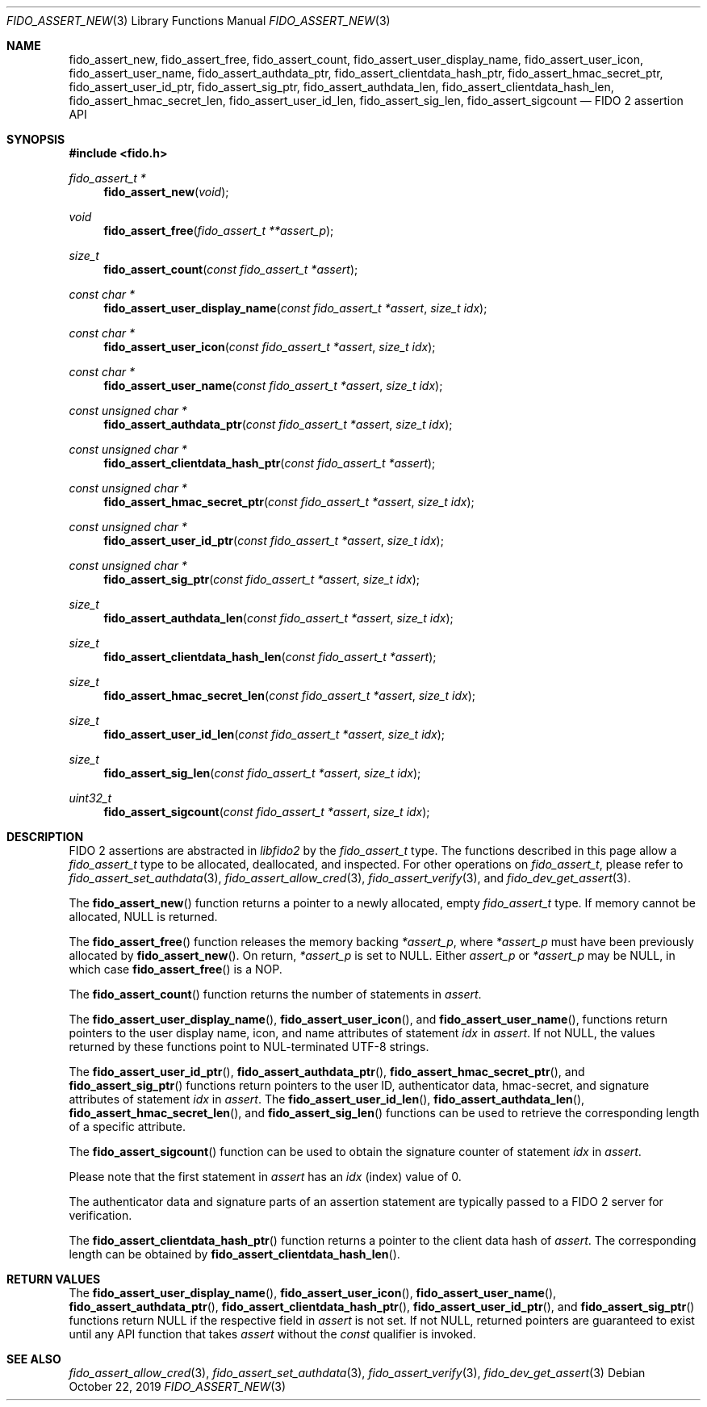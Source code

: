 .\" Copyright (c) 2018 Yubico AB. All rights reserved.
.\" Use of this source code is governed by a BSD-style
.\" license that can be found in the LICENSE file.
.\"
.Dd $Mdocdate: October 22 2019 $
.Dt FIDO_ASSERT_NEW 3
.Os
.Sh NAME
.Nm fido_assert_new ,
.Nm fido_assert_free ,
.Nm fido_assert_count ,
.Nm fido_assert_user_display_name ,
.Nm fido_assert_user_icon ,
.Nm fido_assert_user_name ,
.Nm fido_assert_authdata_ptr ,
.Nm fido_assert_clientdata_hash_ptr ,
.Nm fido_assert_hmac_secret_ptr ,
.Nm fido_assert_user_id_ptr ,
.Nm fido_assert_sig_ptr ,
.Nm fido_assert_authdata_len ,
.Nm fido_assert_clientdata_hash_len ,
.Nm fido_assert_hmac_secret_len ,
.Nm fido_assert_user_id_len ,
.Nm fido_assert_sig_len ,
.Nm fido_assert_sigcount
.Nd FIDO 2 assertion API
.Sh SYNOPSIS
.In fido.h
.Ft fido_assert_t *
.Fn fido_assert_new "void"
.Ft void
.Fn fido_assert_free "fido_assert_t **assert_p"
.Ft size_t
.Fn fido_assert_count "const fido_assert_t *assert"
.Ft const char *
.Fn fido_assert_user_display_name "const fido_assert_t *assert" "size_t idx"
.Ft const char *
.Fn fido_assert_user_icon "const fido_assert_t *assert" "size_t idx"
.Ft const char *
.Fn fido_assert_user_name "const fido_assert_t *assert" "size_t idx"
.Ft const unsigned char *
.Fn fido_assert_authdata_ptr "const fido_assert_t *assert" "size_t idx"
.Ft const unsigned char *
.Fn fido_assert_clientdata_hash_ptr "const fido_assert_t *assert"
.Ft const unsigned char *
.Fn fido_assert_hmac_secret_ptr "const fido_assert_t *assert" "size_t idx"
.Ft const unsigned char *
.Fn fido_assert_user_id_ptr "const fido_assert_t *assert" "size_t idx"
.Ft const unsigned char *
.Fn fido_assert_sig_ptr "const fido_assert_t *assert" "size_t idx"
.Ft size_t
.Fn fido_assert_authdata_len "const fido_assert_t *assert" "size_t idx"
.Ft size_t
.Fn fido_assert_clientdata_hash_len "const fido_assert_t *assert"
.Ft size_t
.Fn fido_assert_hmac_secret_len "const fido_assert_t *assert" "size_t idx"
.Ft size_t
.Fn fido_assert_user_id_len "const fido_assert_t *assert" "size_t idx"
.Ft size_t
.Fn fido_assert_sig_len "const fido_assert_t *assert" "size_t idx"
.Ft uint32_t
.Fn fido_assert_sigcount "const fido_assert_t *assert" "size_t idx"
.Sh DESCRIPTION
FIDO 2 assertions are abstracted in
.Em libfido2
by the
.Vt fido_assert_t
type.
The functions described in this page allow a
.Vt fido_assert_t
type to be allocated, deallocated, and inspected.
For other operations on
.Vt fido_assert_t ,
please refer to
.Xr fido_assert_set_authdata 3 ,
.Xr fido_assert_allow_cred 3 ,
.Xr fido_assert_verify 3 ,
and
.Xr fido_dev_get_assert 3 .
.Pp
The
.Fn fido_assert_new
function returns a pointer to a newly allocated, empty
.Vt fido_assert_t
type.
If memory cannot be allocated, NULL is returned.
.Pp
The
.Fn fido_assert_free
function releases the memory backing
.Fa *assert_p ,
where
.Fa *assert_p
must have been previously allocated by
.Fn fido_assert_new .
On return,
.Fa *assert_p
is set to NULL.
Either
.Fa assert_p
or
.Fa *assert_p
may be NULL, in which case
.Fn fido_assert_free
is a NOP.
.Pp
The
.Fn fido_assert_count
function returns the number of statements in
.Fa assert .
.Pp
The
.Fn fido_assert_user_display_name ,
.Fn fido_assert_user_icon ,
and
.Fn fido_assert_user_name ,
functions return pointers to the user display name, icon, and
name attributes of statement
.Fa idx
in
.Fa assert .
If not NULL, the values returned by these functions point to
NUL-terminated UTF-8 strings.
.Pp
The
.Fn fido_assert_user_id_ptr ,
.Fn fido_assert_authdata_ptr ,
.Fn fido_assert_hmac_secret_ptr ,
and
.Fn fido_assert_sig_ptr
functions return pointers to the user ID, authenticator data,
hmac-secret, and signature attributes of statement
.Fa idx
in
.Fa assert .
The
.Fn fido_assert_user_id_len ,
.Fn fido_assert_authdata_len ,
.Fn fido_assert_hmac_secret_len ,
and
.Fn fido_assert_sig_len
functions can be used to retrieve the corresponding length of a
specific attribute.
.Pp
The
.Fn fido_assert_sigcount
function can be used to obtain the signature counter of statement
.Fa idx
in
.Fa assert .
.Pp
Please note that the first statement in
.Fa assert
has an
.Fa idx
(index) value of 0.
.Pp
The authenticator data and signature parts of an assertion
statement are typically passed to a FIDO 2 server for verification.
.Pp
The
.Fn fido_assert_clientdata_hash_ptr
function returns a pointer to the client data hash of
.Fa assert .
The corresponding length can be obtained by
.Fn fido_assert_clientdata_hash_len .
.Sh RETURN VALUES
The
.Fn fido_assert_user_display_name ,
.Fn fido_assert_user_icon ,
.Fn fido_assert_user_name ,
.Fn fido_assert_authdata_ptr ,
.Fn fido_assert_clientdata_hash_ptr ,
.Fn fido_assert_user_id_ptr ,
and
.Fn fido_assert_sig_ptr
functions return NULL if the respective field in
.Fa assert
is not set.
If not NULL, returned pointers are guaranteed to exist until any API
function that takes
.Fa assert
without the
.Em const
qualifier is invoked.
.Sh SEE ALSO
.Xr fido_assert_allow_cred 3 ,
.Xr fido_assert_set_authdata 3 ,
.Xr fido_assert_verify 3 ,
.Xr fido_dev_get_assert 3
